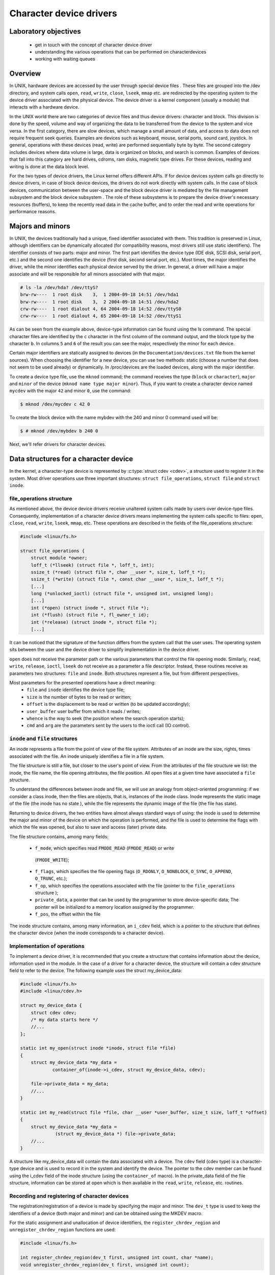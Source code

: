 ========================
Character device drivers
========================

.. slideconf::
   :theme: single-level

Laboratory objectives
=====================

  * get in touch with the concept of character device driver
  * understanding the various operations that can be performed on characterdevices
  * working with waiting queues

Overview
========

In UNIX, hardware devices are accessed by the user through special device
files . These files are grouped into the /dev directory, and system calls
``open``, ``read``, ``write``, ``close``, ``lseek``, ``mmap`` etc. are
redirected by the operating system to the device driver associated with the
physical device. The device driver is a kernel component (usually a module)
that interacts with a hardware device.

In the UNIX world there are two categories of device files and thus
device drivers: character and block. This division is done by the speed,
volume and way of organizing the data to be transferred from the device to the
system and vice versa. In the first category, there are slow devices, which
manage a small amount of data, and access to data does not require frequent
seek queries. Examples are devices such as keyboard, mouse, serial ports,
sound card, joystick. In general, operations with these devices (read, write)
are performed sequentially byte by byte. The second category includes devices
where data volume is large, data is organized on blocks, and search is common.
Examples of devices that fall into this category are hard drives, cdroms, ram
disks, magnetic tape drives. For these devices, reading and writing is done at
the data block level.

For the two types of device drivers, the Linux kernel offers different APIs.
If for device devices system calls go directly to device drivers, in case of
block device devices, the drivers do not work directly with system calls. In
the case of block devices, communication between the user-space and the block
device driver is mediated by the file management subsystem and the block device
subsystem . The role of these subsystems is to prepare the device driver's
necessary resources (buffers), to keep the recently read data in the cache
buffer, and to order the read and write operations for performance reasons.

Majors and minors
=================

In UNIX, the devices traditionally had a unique, fixed identifier associated
with them. This tradition is preserved in Linux, although identifiers can be
dynamically allocated (for compatibility reasons, most drivers still use static
identifiers). The identifier consists of two parts: major and minor. The first
part identifies the device type (IDE disk, SCSI disk, serial port, etc.)
and the second one identifies the device (first disk, second serial port,
etc.). Most times, the major identifies the driver, while the minor identifies
each physical device served by the driver. In general, a driver will have a
major associate and will be responsible for all minors associated with that
major.

.. code-block:: bash
   
   # ls -la /dev/hda? /dev/ttyS?
   brw-rw----  1 root disk    3,  1 2004-09-18 14:51 /dev/hda1
   brw-rw----  1 root disk    3,  2 2004-09-18 14:51 /dev/hda2
   crw-rw----  1 root dialout 4, 64 2004-09-18 14:52 /dev/ttyS0
   crw-rw----  1 root dialout 4, 65 2004-09-18 14:52 /dev/ttyS1

As can be seen from the example above, device-type information can be found 
using the ls command. The special character files are identified by the ``c``
character in the first column of the command output, and the block type by the
character ``b``. In columns ``5`` and ``6`` of the result  you can see the
major, respectively the minor for each device.

Certain major identifiers are statically assigned to devices (in the
``Documentation/devices.txt`` file from the kernel sources). When choosing the
identifier for a new device, you can use two methods: static (choose a number
that does not seem to be used already) or dynamically. In /proc/devices are the
loaded devices, along with the major identifier.

To create a device type file, use the ``mknod`` command; the command receives the
type (``block`` or ``character``), ``major`` and ``minor`` of the device
(``mknod name type major minor``). Thus, if you want to create a character device
named ``mycdev`` with the major ``42`` and minor ``0``, use the command:

.. code-block:: c

   $ mknod /dev/mycdev c 42 0

To create the block device with the name mybdev with the 240 and minor 0 
command used will be:

.. code-block:: c

   $ # mknod /dev/mybdev b 240 0

Next, we'll refer drivers for character devices.

Data structures for a character device
======================================

In the kernel, a character-type device is represented by :c:type:`struct cdev <cdev>`,
a structure used to register it in the system. Most driver operations use three
important structures: ``struct file_operations``, ``struct file`` and ``struct inode``.

file_operations structure
-------------------------

As mentioned above, the device device drivers receive unaltered system calls
made by users over device-type files. Consequently, implementation of a character
device drivers means implementing the system calls specific to files: ``open``,
``close``, ``read``, ``write``, ``lseek``, ``mmap``, etc. These operations are
described in the fields of the file_operations structure:

.. code-block:: c

   #include <linux/fs.h>
   
   struct file_operations {
       struct module *owner;
       loff_t (*llseek) (struct file *, loff_t, int);
       ssize_t (*read) (struct file *, char __user *, size_t, loff_t *);
       ssize_t (*write) (struct file *, const char __user *, size_t, loff_t *);
       [...]
       long (*unlocked_ioctl) (struct file *, unsigned int, unsigned long);
       [...]
       int (*open) (struct inode *, struct file *);
       int (*flush) (struct file *, fl_owner_t id);
       int (*release) (struct inode *, struct file *);
       [...]

It can be noticed that the signature of the function differs from the system 
call that the user uses. The operating system sits between the user and
the device driver to simplify implementation in the device driver.

``open`` does not receive the parameter path or the various parameters that control
the file opening mode. Similarly, ``read``, ``write``, ``release``, ``ioctl``, ``lseek``
do not receive as a parameter a file descriptor. Instead, these routines receive as
parameters two structures: ``file`` and ``inode``. Both structures represent a file,
but from different perspectives.

Most parameters for the presented operations have a direct meaning:
   * ``file`` and ``inode`` identifies the device type file;
   * ``size`` is the number of bytes to be read or written;
   * ``offset`` is the displacement to be read or written (to be updated 
     accordingly);
   * ``user_buffer`` user buffer from which it reads / writes;
   * ``whence`` is the way to seek (the position where the search operation starts);
   * ``cmd`` and ``arg`` are the parameters sent by the users to the ioctl call (IO 
     control). 

``inode`` and ``file`` structures
---------------------------------

An inode represents a file from the point of view of the file system. Attributes
of an inode are the size, rights, times associated with the file. An inode uniquely
identifies a file in a file system.

The file structure is still a file, but closer to the user's point of view.
From the attributes of the file structure we list: the inode, the file name,
the file opening attributes, the file position. All open files at a given time
have associated a ``file`` structure.

To understand the differences between inode and file, we will use an analogy 
from object-oriented programming: if we consider a class inode, then the files
are objects, that is, instances of the inode class. Inode represents the static
image of the file (the inode has no state ), while the file represents the
dynamic image of the file (the file has state).

Returning to device drivers, the two entities have almost always standard ways 
of using: the inode is used to determine the major and minor of the device on 
which the operation is performed, and the file is used to determine the flags 
with which the file was opened, but also to save and access (later) private
data.

The file structure contains, among many fields:

   * ``f_mode``, which specifies read ``FMODE_READ`` (``FMODE_READ``) or write
    (``FMODE_WRITE``);
   * ``f_flags``, which specifies the file opening flags (``O_RDONLY``,
     ``O_NONBLOCK``, ``O_SYNC``, ``O_APPEND``, ``O_TRUNC``, etc.);
   * ``f_op``, which specifies the operations associated with the file (pointer to
     the ``file_operations`` structure );
   * ``private_data``, a pointer that can be used by the programmer to store
     device-specific data; The pointer will be initialized to a memory location
     assigned by the programmer.
   * ``f_pos``, the offset within the file

The inode structure contains, among many information, an ``i_cdev`` field, which is
a pointer to the structure that defines the character device (when the inode corresponds
to a character device).

Implementation of operations
----------------------------

To implement a device driver, it is recommended that you create a structure 
that contains information about the device, information used in the module. In
the case of a driver for a character device, the structure will contain a cdev
structure field to refer to the device. The following example uses the struct 
my_device_data:

.. code-block:: c

   #include <linux/fs.h>
   #include <linux/cdev.h>
    
   struct my_device_data {
       struct cdev cdev;
       /* my data starts here */
       //...
   };
    
   static int my_open(struct inode *inode, struct file *file)
   {
       struct my_device_data *my_data =
               container_of(inode->i_cdev, struct my_device_data, cdev);
    
       file->private_data = my_data;
       //...
   }
    
   static int my_read(struct file *file, char __user *user_buffer, size_t size, loff_t *offset)
   {
       struct my_device_data *my_data =
                (struct my_device_data *) file->private_data;
       //...
   }

.. **

A structure like my_device_data will contain the data associated with a device.
The ``cdev`` field (cdev type) is a character-type device and is used to record it
in the system and identify the device. The pointer to the cdev member can be
found using the i_cdev field of the inode structure (using the ``container_of``
macro). In the private_data field of the file structure, information can be 
stored at open which is then available in the ``read``, ``write``, ``release``, etc.
routines.

Recording and registering of character devices
----------------------------------------------

The registration/registration of a device is made by specifying the major and
minor. The ``dev_t`` type is used to keep the identifiers of a device (both major
and minor) and can be obtained using the MKDEV macro.

For the static assignment and unallocation of device identifiers, the
``register_chrdev_region`` and ``unregister_chrdev_region`` functions are used:

.. code-block:: c
   
   #include <linux/fs.h>
    
   int register_chrdev_region(dev_t first, unsigned int count, char *name);
   void unregister_chrdev_region(dev_t first, unsigned int count);

.. **

It is recommended that device identifiers be dynamically assigned to the
``alloc_chrdev_region`` function.

The ``my_minor_count`` sequence reserves my_minor_count devices, starting with
``my_major`` major and my_first_minor minor (if the max value for minor is
exceeded, move to the next major):

.. code-block:: c
    
   #include <linux/fs.h>
    
    //...
    int err;
    err = register_chrdev_region(MKDEV(my_major, my_first_minor), my_minor_count,
                                  "my_device_driver");
    if (err != 0) {
        /* report error */
        return err;
    }
    //...


.. **

After assigning the identifiers, the character device will have to be
initialized (cdev_init) and the cdev_add kernel will have to be notified. The
``cdev_add`` function must be called only after the device is ready to receive
calls. Removing a device is done using the ``cdev_del`` function.

.. code-block:: c
   
   #include <linux/cdev.h>
   
   void cdev_init(struct cdev *cdev, struct file_operations *fops);
   int cdev_add(struct cdev *dev, dev_t num, unsigned int count);
   void cdev_del(struct cdev *dev);

.. **

The following sequence registers and initializes MY_MAX_MINORS devices:

.. code-block:: c
    
    #include <linux/fs.h>
    #include <linux/cdev.h>
     
    #define MY_MAJOR       42
    #define MY_MAX_MINORS  5
     
    struct my_device_data {
        struct cdev cdev;
        /* my data starts here */
        //...
    };
     
    struct my_device_data devs[MY_MAX_MINORS];
     
    const struct file_operations my_fops = {
        .owner = THIS_MODULE,
        .open = my_open,
        .read = my_read,
        .write = my_write,
        .release = my_release,
        .unlocked_ioctl = my_ioctl
    };
     
    int init_module(void)
    {
        int i, err;
     
        err = register_chrdev_region(MKDEV(MY_MAJOR, 0), MY_MAX_MINORS,
                                          "my_device_driver");
        if (err != 0) {
            /* report error */
            return err;
        }
     
        for(i = 0; i < MY_MAX_MINORS; i++) {
            /* initialize devs[i] fields */
            cdev_init(&devs[i].cdev, &my_fops);
            cdev_add(&devs[i].cdev, MKDEV(MY_MAJOR, i), 1);
        }
     
        return 0;
    }

.. **

While the following sequence deletes and registers them:

.. code-block:: c

   void cleanup_module(void)
   {
       int i;
    
       for(i = 0; i < MY_MAX_MINORS; i++) {
           /* release devs[i] fields */
           cdev_del(&devs[i].cdev);
       }
       unregister_chrdev_region(MKDEV(MY_MAJOR, 0), MY_MAX_MINORS);
   }

.. **

Note: initialization of the struct my_fops used the initialization of members
by name, defined in C99 standard (see designated initializers and the
file_operations structure ). Structure members who do not explicitly appear in
this initialization will be set to the default value for their type. For
example, after the initialization above, my_fops.mmap will be NULL.

Access to the address space of the process
------------------------------------------

A driver for a device is the interface between an application and hardware. As
a result, we often have to access a given user-space driver device. Accessing
process address space can not be done directly (by de-referencing a user-space
pointer). Direct access of a user-space pointer can lead to incorrect behavior
(depending on architecture, a user-space pointer may not be valid or mapped to
kernel-space), a kernel oops (the user-mode pointer can refer to a non-resident
memory area) or security issues. Proper access to user-space data is done by
calling the macros / functions below:

.. code-block:: c

   
   #include <asm/uaccess.h>
    
   put_user(type val, type *address);
   get_user(type val, type *address);
   unsigned long copy_to_user(void __user *to, const void *from, unsigned long n);
   unsigned long copy_from_user(void *to, const void __user *from, unsigned long n)

.. **

All macros / functions turn 0 in case of success and another value in case of 
error and have the following roles:

   * ``put_user`` put in the user-space at the address address value of the val;
     Type can be one on 8, 16, 32, 64 bit (the maximum supported type depends on the 
     hardware platform);
   * ``get_user`` analogue to the previous function, only that val will be set to a
     value identical to the value at the user-space address given by address;
   * ``copy_to_user`` copies from the kernel-space from the address referenced by
     from in user-space to the address referenced by ``to``, ``byte size`` bytes;
   * ``copy_from_user`` copies from user-space from the address referenced by from
     in kernel-space to the address referenced by ``to``, ``byte size`` bytes.

A common section of code that works with these functions is:

.. code-block:: c
   
   #include <asm/uaccess.h>
    
   /*
    * Copy at most size bytes to user space.
    * Return ''0'' on success and some other value on error.
    */
   if (copy_to_user(user_buffer, kernel_buffer, size))
       return -EFAULT;
   else
       return 0;

Operations implemented by device type drivers
---------------------------------------------
Open and release
****************

The open function performs the initialization of a device. In most cases,
these operations refer to initializing the device and filling in specific data
(if it is the first open call). The release function is about releasing 
device-specific resources: unlocking specific data and closing the device if
the last call is close.

In most cases, the open function will have the following structure:

.. code-block:: c

   static int my_open(struct inode *inode, struct file *file)
   {
       struct my_device_data *my_data =
               container_of(inode->i_cdev, struct my_device_data, cdev);
    
       /* validate access to device */
       file->private_data = my_data;
    
       /* initialize device */
   	//..
    
       return 0;
   }

.. **

A problem that occurs when implementing the ``open`` function is access control.
Sometimes a device needs to be opened once at a time; More specifically, do not 
allow the second open before the release . To implement this restriction, you 
choose a way to handle an open call for an already open device: it can return 
an error (``-EBUSY``), block open calls until a release operation, or shut down
the device before do the open .

At the user-space call of the open and close functions on the device, call
my_open and my_release in the driver. An example of a user-space call:

.. code-block:: c

    int fd = open("/dev/my_device", O_RDONLY);
    if (fd < 0) {
        /* handle error */
    }
 
    /* do work */
    //..
 
    close(fd);

.. **

Read and write
--------------

The read and write functions transfer data between the device and the
user-space: the read function reads the data from the device and transfers it
to the user-space, while writing reads the user-space data and writes it to the
device. The buffer received as a parameter is a user-space pointer, which is
why it is necessary to use the copy_to_user or copy_from_user functions.

The value returned by read or write can be:

  * the number of bytes transferred; if the returned value is less than the size
    parameter (the number of bytes requested), then it means that a partial
    transfer was made. Most of the time, the user-space app calls the system call
    (read or write) function until the required data number is transferred.
  * 0 to mark the end of the file in the case of read ; if write returns the
    value 0 then it means that no byte has been written and that no error has
    occurred; In this case, the user-space application retries the write call.
  * a negative value indicating an error code.

To perform a data transfer consisting of several partial transfers, the
following operations should be performed:

  * transfer the maximum number of possible bytes between the buffer received
    as a parameter and the device (writing to the device/reading from the device
    will be done from the offset received as a parameter);
  * update the offset received as a parameter to the position from which the
    next read / write data will begin;
  * returns the number of bytes transferred.

The sequence below shows a simple example of the read function. The call does 
not update the offset field so it will always return the message at the 
beginning of the buffer. A correct implementation must take account of the 
offset parameter and update it after reading.

.. code-block:: c

   static int my_read(struct file *file, char __user *user_buffer, 
                                   size_t size, loff_t *offset)
   {
       struct my_device_data *my_data =
                (struct my_device_data *) file->private_data;
    
       /* read data from device in my_data->buffer */
       if(copy_to_user(user_buffer, my_data->buffer, my_data->size))
           return -EFAULT;
    
       return my_data->size;
   }


The structure of the write function is similar: reads user-space data using the
copy_from_user function and writes them to the device.

.. code-block:: c

   static int my_write(struct file *file, const char __user *user_buffer,
                                                size_t size, loff_t * offset)
   {
       // write data from user buffer into kernel buffer
       // update file offset in userspace
       // ..
    
   }

When calling the user-space read and write functions (using an open call file
my_read ), the my_read and my_write in the driver will be called. An example of
a user-space code:

.. code-block:: c

    if (read(fd, buffer, size) < 0) {
        /* handle error */
    }
 
    if (write(fd, buffer, size) < 0) {
        /* handle error */
    }

The images below illustrate read and write operations and how data is
transferred between the userspace and the driver. In the first two images we
can see two situations for the read:

   1. when the driver has enough data available (starting with the OFFSET
      position) to accurately transfer the required size (SIZE) to the user.
   2. when a smaller amount is transferred than required.

We can look at the read operation implemented by the driver as a response to a
userpace read request. In this case, the driver is responsible for advancing
the offset according to how much it reads and returning the read size (which
may be less than what is required).

In parallel, the write operation will respond to a write request from userspace 
(the last two images). In this case, depending on the maximum driver capacity 
(MAXSIZ), you can write more or less than the required size.

ioctl
-----

In addition to read and write operations, a driver needs the ability to perform
certain physical device control tasks. These operations are accomplished by
implementing a ioctl function. Initially, the ioctl system call used Big Kernel
Lock. That's why the call was gradually replaced with its unlocked version
called unlocked_ioctl . You can read more on LWN: 
http://lwn.net/Articles/119652/

.. code-block:: c

  static long my_ioctl (struct file *file, unsigned int cmd, unsigned long arg);

cmd is the command sent from user-space. If a whole is being sent to the
user-space call, it can be accessed directly. If a buffer is fetched, the arg
value will be a pointer to it, and must be accessed through the copy_to_user or
copy_from_user.

Before implementing the ioctl function, the numbers corresponding to the 
commands must be chosen. One method is to choose consecutive numbers starting
at 0, but it is recommended to use ``_IOC(dir, type, nr, size)`` macrodefinition
to generate ioctl codes. The macrodefinition parameters are as follows:

   * ``dir`` represents the data transfer (``_IOC_NONE`` , ``_IOC_READ``,
     ``_IOC_WRITE``.
   * ``type`` represents the magic number (Documentation/ioctl-number.txt);
   * ``nr`` is the ioctl code for the device;
   * ``size`` is the size transferred data.

The following example shows an implementation for a ioctl function:

.. code-block:: c

   #include <asm/ioctl.h>
    
   #define MY_IOCTL_IN _IOC(_IOC_WRITE, 'k', 1, sizeof(my_ioctl_data))
    
   static long my_ioctl (struct file *file, unsigned int cmd, unsigned long arg)
   {
       struct my_device_data *my_data =
            (struct my_device_data*) file->private_data;
       my_ioctl_data mid;
    
       switch(cmd) {
       case MY_IOCTL_IN:
           if( copy_from_user(&mid, (my_ioctl_data *) arg, 
                              sizeof(my_ioctl_data)) )
               return -EFAULT;
    
           /* process data and execute command */
    
           break;
       default:
           return -ENOTTY;
       }
    
       return 0;
   }

At the user-space call for the ioctl function, the my_ioctl function of the 
driver will be called. An example of such a user-space call:

.. code-block:: c
   
    if (ioctl(fd, MY_IOCTL_IN, buffer) < 0) {
        /* handle error */
    }

Synchronization - waiting queues
--------------------------------

Wait queues are useful mechanisms for synchronization issues. It is often
necessary for a thread to wait for an operation to finish, but it is desirable
that this wait is not busy-waiting. Using waiting queues and functions that
change the state of the thread from a non-planable plan to the opposite can
solve such problems. In Linux, a queue is a list of processes that are waiting
for a specific event. A queue is defined with the ``wait_queue_head_t`` type and
can be used by the functions/macros:

.. code-block:: c
   
   #include <linux/wait.h>
    
   DECLARE_WAIT_QUEUE_HEAD(wq_name);
    
   void init_waitqueue_head(wait_queue_head_t *q);
    
   int wait_event(wait_queue_head_t q, int condition);
    
   int wait_event_interruptible(wait_queue_head_t q, int condition);
    
   int wait_event_timeout(wait_queue_head_t q, int condition, int timeout);
    
   int wait_event_interruptible_timeout(wait_queue_head_t q, int condition, int timeout);
    
   void wake_up(wait_queue_head_t *q);
    
   void wake_up_interruptible(wait_queue_head_t *q);

The roles of the macros / functions above are:

   * ``init_waitqueue_head`` initializes the queue; if you want to initialize the
     queue to compile, you can use the ``DECLARE_WAIT_QUEUE_HEAD`` macro;

   * ``wait_event`` and ``wait_event_interruptible`` adds the current thread to the
     queue while the condition is false, sets it to TASK_UNINTERRUPTIBLE or
     TASK_INTERRUPTIBLE and calls the scheduler to schedule a new thread; Waiting
     will be interrupted when another thread will call the wake_up function; 
   * ``wait_event_timeout`` and ``wait_event_interruptible``_timeout have the same
     effect as the above functions, only waiting can be interrupted at the end of 
     the timeout received as a parameter;

   * ``wake_up`` puts all threads off from state TASK_INTERRUPTIBLE and
     TASK_UNINTERRUPTIBLE in TASK_RUNNING status; Remove these threads from the
     queue;

   * ``wake_up_interruptible`` same action, but only threads with TASK_INTERRUPTIBLE
     status are TASK_INTERRUPTIBLE . 

A simple example is that of a thread waiting to change the value of a flag. The
initializations are done by the sequence:

.. code-block:: c

   #include <linux/sched.h>
 
    wait_queue_head_t wq;
    int flag = 0;
 
    init_waitqueue_head(&wq);

A thread will wait for the flag to be changed to a value other than zero:

.. code-block:: c

   wait_event_interruptible(wq, flag !=0);
   flag = 0;

While another thread will change the flag value and wake up the waiting threads:

.. code-block:: c

   flag = 1 ;
   wake_up_interruptible (&wq);


Exercises
---------

To run the lab, we start from the laboratory 's task archive . We download and
decompress the archive into the so2/ directory of the student's home
directory on the base system:

Within the lab04 lab04-tasks/ directory, resources are available to develop the 
exercises below: source code skeleton files, Makefile and Kbuild files,
scripts, and test programs.

We will develop exercises on the base system and then test them on the QEMU
virtual machine . After editing and compiling a kernel module,
we will copy it to the dedicated QEMU virtual machine directory using a form 
command:

.. code-block:: c

student@asgard:~/so2$ cp /path/to/module.ko ~/so2/qemu-so2/fsimg/root/modules/

Where /path/to/module.ko is the path to the object file for the kernel module. 
Then we will start from the ~/so2/qemu-so2/ , the QEMU virtual machine using 
the command

.. code-block:: c

   student@asgard:~/so2/qemu-so2$ make

After starting the QEMU virtual machine, we will be able to use commands in the 
QEMU window to load and download the kernel module:

.. code-block:: c

# insmod modules/module-name.ko
# rmmod module/module-name

Where module-name is the name of the kernel module.

For laboratory development, it is recommended to use three terminals or, 
better, three terminal tabs. To open a new terminal tab, use the Ctrl+Shift+t 
key combination. The three terminal tabs fulfill the following roles:

    At the first tab we develop the kernel module: editing, compiling, copying 
to the dedicated QEMU virtual machine directory. We work in the resulting 
directory resulting from the decompression of the laboratory's task archive.
    On the second tab, we start the QEMU virtual machine and then test the 
kernel module: load / unload mode, run tests. We work in the directory of the 
virtual machine: ~/so2/qemu-so2/ .
    On the third tab we start the minicom or UDP server to receive the 
netconsole messages . It does not matter in which director we are. We use the 
command


    To create a kernel module, use the resources in the kernel/ directory 
kernel/ .
    To create a test module, use the resources in the user/ directory.
    Tasks will be resolved by completing the kernel/so2_cdev.c with new 
features.
    Watch the contents of the kernel/so2_cdev.c so2_cdev.c file and use the 
defined macros.
    Read carefully all the details of an exercise before you begin solving it. 

Intro
-----

Identify, using cscope or LXR , the definitions of the following symbols:

    * ``struct file``
    * ``struct file_operations``
    * ``generic_ro_fops``
    * ``vfs_read, ``new_sync_red``and ``generic_file_read_iter``.

Follow the definition of the ``vfs_read`` function. Notice that for a device that
does not have the read function or the ``read_iter`` function will call
``new_sync_read`` . This function uses ``read_iter`` which by default is defined at
``generic_file_read_iter``.

Register a device of character type
---------------------------------
The driver will control a single device with the MY_MAJOR major and minor
MY_MINOR (the macros defined in the kernel/so2_cdev.c file).
As a first step, you will need to create the /dev/so2_cdev character
/dev/so2_cdev using the mknod utility.

.. attention:: Read the Major and Minor ID in the lab. To avoid using mknod every machine boot,
   add the mknod command with the relevant parameters at the end of the qemu-vm/fsimg/etc/rcS .

Implement the registration and deregistration of the device with the name
so2_cdev , respectively in the init and exit module functions. Remember
that the driver controls a single device. In this exercise you do not need to
use the cdev_init and cdev_add. You will use them in the next exercise.

.. attention:: Read the section  registering lab character devices in the lab.

Display, using pr_info, a message after the recording and registration operations to confirm that they were successful. Then load the module into the kernel:

.. code-block:: bash

 $ insmod so2_cdev.ko 

And see character devices in ``/proc/devices``:

.. code-block:: bash

 $ cat /proc/devices | less

Identify the device type recorded after major 42 . Note that device types (ie 
major) and actual devices (i.e. minors) appear in /proc/devices.

.. note:: Entries to /dev are not created by inserting the module. These can be created 
   in two ways: Manually, using the mknod command as we will do in the following exercises.
   Automatically using udev daemon; We will not insist on this in SO2 laboratories 

Unload the kernel module:

.. code-block:: bash

  $ rmmod so2_cdev

Register an already assigned device
-----------------------------------

Modify the kernel module to try recording a previously assigned device. See LXR 
to identify the error returned by module registration.

Return to the initial configuration of the module.

See ``/proc/devices`` to get an already assigned device.

Implementing device opening and closing
---------------------------------------

Run the ``cat`` command over the created character device (/dev/so2_cdev).
Reading does not work because the driver does not have the file opening,
reading, and closing functions implemented.

   1. Initialize your device
      - Read the section Recording and registering lab character devices in the lab
      - First, add a cdev struct field to your struct cdev.
   2. Implement the open and release in the driver.
   3. Display a message in the open and release
   4. Run the ``cat`` command on the device after inserting the module. Follow the 
      messages displayed by the kernel after running the cat command. You receive the 
      error message because the driver does not implement the reading function in the 
      file. 

.. info:: The prototype of a device driver's operations is in the file_operations 
          structure. Go to the open and release section.

Access restriction
------------------

Restrict access to the device with atomic variables, so that a single process
can open the device at a time. The rest will receive the "device busy" error
("-EBUSY"). Restricting access will be done in the open function displayed by 
the driver.

   1. Add an atomic_t atomic_t to the device structure.
   2. Initialize the variable at device initialization.
   3. Use the variable in the open function to restrict access to the device. We
      recommend using atomic_cmpxchg.
   4. Reset the variable in the release function to retrieve access to the device.
   5. To test your deployment, you'll need to simulate a long-term use of your 
      device. Call the scheduler at the end of the device opening:
.. code-block:: c

      set_current_state(TASK_INTERRUPTIBLE);
      schedule_timeout(1000);

    6. Test using ``cat /dev/so2_cdev`` & ``cat /dev/so2_cdev``.

.. info:: Before testing, the device /dev/so2_cdev must be created.

.. info:: The advantage of the atomic_cmpxchg function is that it can check the
          old value of the variable and set it up to a new value, all in one
          atomic operation. More details about the function parameters can be found here .
          An example of use is here .

Read operation
-----------------

Implement the read function in the driver:

   1. Keep a buffer in your device structure to initialize to the message from
      the MESSAGE macro. Initializing this buffer will be done with device
      initialization.
   2. At a read call, copy the contents of the kernel space buffer into the user
      space buffer.
   3. Use the copy_to_user function to copy information from kernel space to 
      user space.
   4. Ignore the size and offset parameters at this time. You can assume that
      the buffer in user space is large enough. You do not need to check the
      validity of the size argument of the read function.
   5. The value returned by the read call is the number of bytes transmitted 
      from the kernel space buffer to the user space buffer.
   6. After implementation, test using cat /dev/so2_cdev/

.. info:: The cat /dev/so2_cdev of the cat /dev/so2_cdev does not end (use Ctrl+C ).
          Read the read and write sections and Access to the address space of the lab 
          process.
          If you want to display the offset value use a construction of the form:
          ``pr_info("Offset: %lld \n", *offset)``; It's important that the %lld lld display modifier           is a display for a long long int data type. The data type loff_t (used by offset )
          is a typedef for long long int.

The command ``cat`` reads to the end of the file, and the end of the file is
signaled by returning the value 0 in the read. Thus, for a correct deployment,
you will need to update and use the offset received as a parameter in the read
function and return the value 0 when the user has reached the end of the buffer.

Modify the driver so that the ``cat`` commands ends:

    1. Use the size parameter.
    2. For every reading, update the offset parameter accordingly.
    3. Ensure that the read function returns the number of bytes that were copied
       into the user buffer. 

..info:: By dereferencing the offset parameter it is possible to read and move the current
         position in the file. Its value needs to be updated every time a read is done 
         successfully.

Write operation
---------------

Add the ability to write a message to replace the predefined message. Implement 
the write function in the driver.

Ignore the offset parameter at a time. You can assume that the driver buffer is
large enough. You do not need to check the validity of the write argument's 
size argument.

.. info:: The prototype of a device driver's operations is in the file_operations 
          structure.
          Test using commands:
          .. code-block:: c
             echo "arpeggio"> /dev/so2_cdev
             cat /dev/so2_cdev
         
          Read the read and write sections and Access to the address space of the lab 
          process.

ioctl operation
---------------

For this exercise, we want to add the ioctl MY_IOCTL_PRINT to display the
message from the IOCTL_MESSAGE macro in the driver.

For this:

   1. Implement the ioctl function in the driver.
   2. You need to write a user-space program (user/so2_cdev_test.c) to call the
      ioctl function with the appropriate parameters. In the test file you must call
      ioctl for the device file.
   3. Use printk to display the message in the driver. 

.. info:: The macro definition MY_IOCTL_PRINT is defined in the include/so2_cdev.h file
          in the include/so2_cdev.h task archive (uses _IOC to define the _IOC)
          Read the ioctl and open and release sections in the lab.

.. info:: To compile the user space source code use the gcc-5 . To do this, run the 
command: ``/usr/bin/gcc-5 -m32 -static -Wall -g -o so2_cdev_test so2_cdev_test.c``.

The executable result should be copied to the virtual machine just like the 
kernel module and run it on the virtual machine to validate the correct ioctl 
implementation.

Extra
-----
Ioctl with messaging Add two ioctl operations to modify the
message associated with the driver. Use fixed-length buffer ( BUFFER_SIZE ).

   1. Add the ioctl function from the driver operations:
      * MY_IOCTL_SET_BUFFER for writing a message to the device;
      * MY_IOCTL_GET_BUFFER to read a message from your device.
   2. Change the user-space program to allow for testing.

.. info:: Read the ioctl sections and Access to the address space of the lab process.

Ioctl with waiting queues
-------------------------

Add two ioctl to the device driver for queuing.

    1. Add the ioctl function from the driver operations:
       * MY_IOCTL_DOWN to add the process to a queue;
       * MY_IOCTL_UP to remove the process from a queue. 
    2. Fill the device structure with a wait_queue_head_t field and a 
       wait_queue_head_t flag.
    3. Do not forget to initialize the wait queue and flag.
    4. Remove xclusive access condition from previous exercise
    5. Change the user-space program to allow for testing. 

When the process is added to the queue, it will remain blocked in execution; To
run the queue command open a new console in the virtual machine with Alt+F2 ;
You can return to the previous console with Alt+F1 . If you're connected via 
SSH to the virtual machine, open a new console.

.. info:: Read the ioctl and Synchronization sections - waiting queues in the lab.
